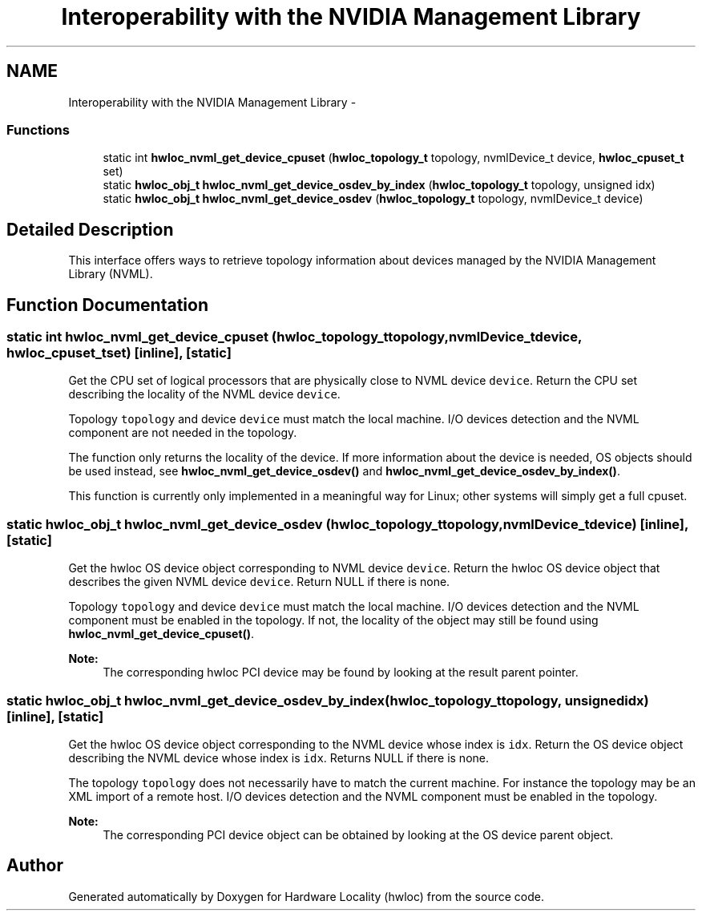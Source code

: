 .TH "Interoperability with the NVIDIA Management Library" 3 "Tue Oct 7 2014" "Version 1.10.0" "Hardware Locality (hwloc)" \" -*- nroff -*-
.ad l
.nh
.SH NAME
Interoperability with the NVIDIA Management Library \- 
.SS "Functions"

.in +1c
.ti -1c
.RI "static int \fBhwloc_nvml_get_device_cpuset\fP (\fBhwloc_topology_t\fP topology, nvmlDevice_t device, \fBhwloc_cpuset_t\fP set)"
.br
.ti -1c
.RI "static \fBhwloc_obj_t\fP \fBhwloc_nvml_get_device_osdev_by_index\fP (\fBhwloc_topology_t\fP topology, unsigned idx)"
.br
.ti -1c
.RI "static \fBhwloc_obj_t\fP \fBhwloc_nvml_get_device_osdev\fP (\fBhwloc_topology_t\fP topology, nvmlDevice_t device)"
.br
.in -1c
.SH "Detailed Description"
.PP 
This interface offers ways to retrieve topology information about devices managed by the NVIDIA Management Library (NVML)\&. 
.SH "Function Documentation"
.PP 
.SS "static int hwloc_nvml_get_device_cpuset (\fBhwloc_topology_t\fPtopology, nvmlDevice_tdevice, \fBhwloc_cpuset_t\fPset)\fC [inline]\fP, \fC [static]\fP"

.PP
Get the CPU set of logical processors that are physically close to NVML device \fCdevice\fP\&. Return the CPU set describing the locality of the NVML device \fCdevice\fP\&.
.PP
Topology \fCtopology\fP and device \fCdevice\fP must match the local machine\&. I/O devices detection and the NVML component are not needed in the topology\&.
.PP
The function only returns the locality of the device\&. If more information about the device is needed, OS objects should be used instead, see \fBhwloc_nvml_get_device_osdev()\fP and \fBhwloc_nvml_get_device_osdev_by_index()\fP\&.
.PP
This function is currently only implemented in a meaningful way for Linux; other systems will simply get a full cpuset\&. 
.SS "static \fBhwloc_obj_t\fP hwloc_nvml_get_device_osdev (\fBhwloc_topology_t\fPtopology, nvmlDevice_tdevice)\fC [inline]\fP, \fC [static]\fP"

.PP
Get the hwloc OS device object corresponding to NVML device \fCdevice\fP\&. Return the hwloc OS device object that describes the given NVML device \fCdevice\fP\&. Return NULL if there is none\&.
.PP
Topology \fCtopology\fP and device \fCdevice\fP must match the local machine\&. I/O devices detection and the NVML component must be enabled in the topology\&. If not, the locality of the object may still be found using \fBhwloc_nvml_get_device_cpuset()\fP\&.
.PP
\fBNote:\fP
.RS 4
The corresponding hwloc PCI device may be found by looking at the result parent pointer\&. 
.RE
.PP

.SS "static \fBhwloc_obj_t\fP hwloc_nvml_get_device_osdev_by_index (\fBhwloc_topology_t\fPtopology, unsignedidx)\fC [inline]\fP, \fC [static]\fP"

.PP
Get the hwloc OS device object corresponding to the NVML device whose index is \fCidx\fP\&. Return the OS device object describing the NVML device whose index is \fCidx\fP\&. Returns NULL if there is none\&.
.PP
The topology \fCtopology\fP does not necessarily have to match the current machine\&. For instance the topology may be an XML import of a remote host\&. I/O devices detection and the NVML component must be enabled in the topology\&.
.PP
\fBNote:\fP
.RS 4
The corresponding PCI device object can be obtained by looking at the OS device parent object\&. 
.RE
.PP

.SH "Author"
.PP 
Generated automatically by Doxygen for Hardware Locality (hwloc) from the source code\&.
